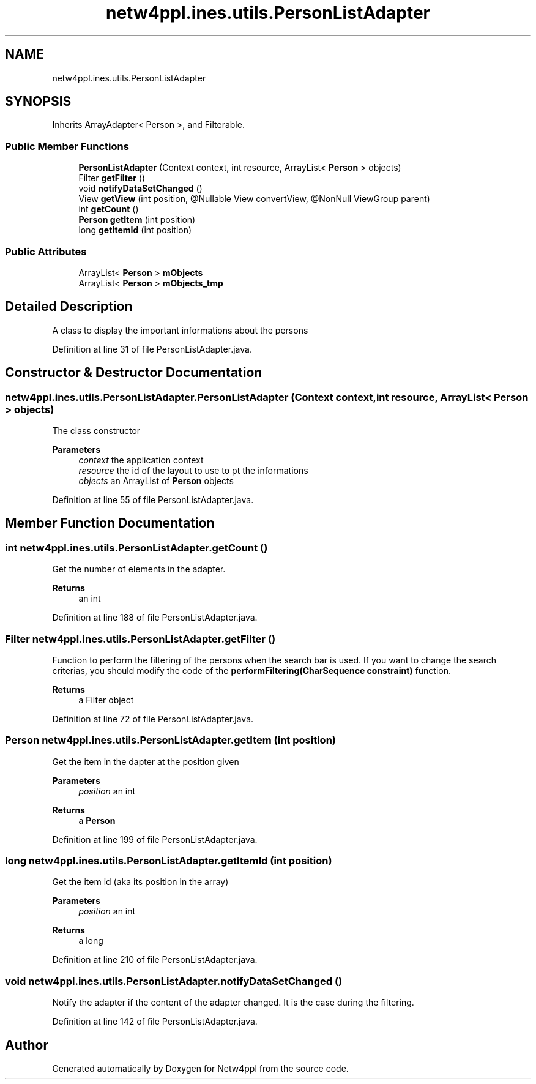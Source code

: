 .TH "netw4ppl.ines.utils.PersonListAdapter" 3 "Mon Jun 7 2021" "Version 1.0.3" "Netw4ppl" \" -*- nroff -*-
.ad l
.nh
.SH NAME
netw4ppl.ines.utils.PersonListAdapter
.SH SYNOPSIS
.br
.PP
.PP
Inherits ArrayAdapter< Person >, and Filterable\&.
.SS "Public Member Functions"

.in +1c
.ti -1c
.RI "\fBPersonListAdapter\fP (Context context, int resource, ArrayList< \fBPerson\fP > objects)"
.br
.ti -1c
.RI "Filter \fBgetFilter\fP ()"
.br
.ti -1c
.RI "void \fBnotifyDataSetChanged\fP ()"
.br
.ti -1c
.RI "View \fBgetView\fP (int position, @Nullable View convertView, @NonNull ViewGroup parent)"
.br
.ti -1c
.RI "int \fBgetCount\fP ()"
.br
.ti -1c
.RI "\fBPerson\fP \fBgetItem\fP (int position)"
.br
.ti -1c
.RI "long \fBgetItemId\fP (int position)"
.br
.in -1c
.SS "Public Attributes"

.in +1c
.ti -1c
.RI "ArrayList< \fBPerson\fP > \fBmObjects\fP"
.br
.ti -1c
.RI "ArrayList< \fBPerson\fP > \fBmObjects_tmp\fP"
.br
.in -1c
.SH "Detailed Description"
.PP 
A class to display the important informations about the persons 
.PP
Definition at line 31 of file PersonListAdapter\&.java\&.
.SH "Constructor & Destructor Documentation"
.PP 
.SS "netw4ppl\&.ines\&.utils\&.PersonListAdapter\&.PersonListAdapter (Context context, int resource, ArrayList< \fBPerson\fP > objects)"
The class constructor 
.PP
\fBParameters\fP
.RS 4
\fIcontext\fP the application context 
.br
\fIresource\fP the id of the layout to use to pt the informations 
.br
\fIobjects\fP an ArrayList of \fBPerson\fP objects 
.RE
.PP

.PP
Definition at line 55 of file PersonListAdapter\&.java\&.
.SH "Member Function Documentation"
.PP 
.SS "int netw4ppl\&.ines\&.utils\&.PersonListAdapter\&.getCount ()"
Get the number of elements in the adapter\&.
.PP
\fBReturns\fP
.RS 4
an int 
.RE
.PP

.PP
Definition at line 188 of file PersonListAdapter\&.java\&.
.SS "Filter netw4ppl\&.ines\&.utils\&.PersonListAdapter\&.getFilter ()"
Function to perform the filtering of the persons when the search bar is used\&. If you want to change the search criterias, you should modify the code of the \fBperformFiltering(CharSequence constraint)\fP function\&.
.PP
\fBReturns\fP
.RS 4
a Filter object 
.RE
.PP

.PP
Definition at line 72 of file PersonListAdapter\&.java\&.
.SS "\fBPerson\fP netw4ppl\&.ines\&.utils\&.PersonListAdapter\&.getItem (int position)"
Get the item in the dapter at the position given
.PP
\fBParameters\fP
.RS 4
\fIposition\fP an int 
.RE
.PP
\fBReturns\fP
.RS 4
a \fBPerson\fP 
.RE
.PP

.PP
Definition at line 199 of file PersonListAdapter\&.java\&.
.SS "long netw4ppl\&.ines\&.utils\&.PersonListAdapter\&.getItemId (int position)"
Get the item id (aka its position in the array)
.PP
\fBParameters\fP
.RS 4
\fIposition\fP an int 
.RE
.PP
\fBReturns\fP
.RS 4
a long 
.RE
.PP

.PP
Definition at line 210 of file PersonListAdapter\&.java\&.
.SS "void netw4ppl\&.ines\&.utils\&.PersonListAdapter\&.notifyDataSetChanged ()"
Notify the adapter if the content of the adapter changed\&. It is the case during the filtering\&. 
.PP
Definition at line 142 of file PersonListAdapter\&.java\&.

.SH "Author"
.PP 
Generated automatically by Doxygen for Netw4ppl from the source code\&.
